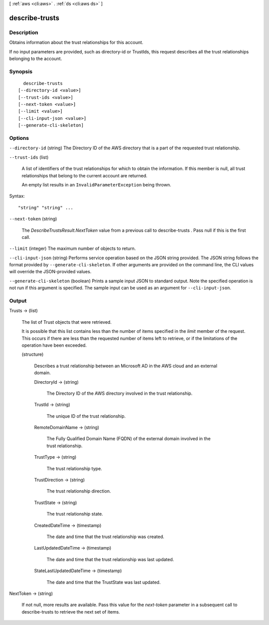 [ :ref:`aws <cli:aws>` . :ref:`ds <cli:aws ds>` ]

.. _cli:aws ds describe-trusts:


***************
describe-trusts
***************



===========
Description
===========



Obtains information about the trust relationships for this account.

 

If no input parameters are provided, such as directory-id or TrustIds, this request describes all the trust relationships belonging to the account.



========
Synopsis
========

::

    describe-trusts
  [--directory-id <value>]
  [--trust-ids <value>]
  [--next-token <value>]
  [--limit <value>]
  [--cli-input-json <value>]
  [--generate-cli-skeleton]




=======
Options
=======

``--directory-id`` (string)
The Directory ID of the AWS directory that is a part of the requested trust relationship.

``--trust-ids`` (list)


  A list of identifiers of the trust relationships for which to obtain the information. If this member is null, all trust relationships that belong to the current account are returned.

   

  An empty list results in an ``InvalidParameterException`` being thrown.

  



Syntax::

  "string" "string" ...



``--next-token`` (string)


  The *DescribeTrustsResult.NextToken* value from a previous call to  describe-trusts . Pass null if this is the first call.

  

``--limit`` (integer)
The maximum number of objects to return.

``--cli-input-json`` (string)
Performs service operation based on the JSON string provided. The JSON string follows the format provided by ``--generate-cli-skeleton``. If other arguments are provided on the command line, the CLI values will override the JSON-provided values.

``--generate-cli-skeleton`` (boolean)
Prints a sample input JSON to standard output. Note the specified operation is not run if this argument is specified. The sample input can be used as an argument for ``--cli-input-json``.



======
Output
======

Trusts -> (list)

  

  The list of Trust objects that were retrieved.

   

  It is possible that this list contains less than the number of items specified in the *limit* member of the request. This occurs if there are less than the requested number of items left to retrieve, or if the limitations of the operation have been exceeded.

  

  (structure)

    Describes a trust relationship between an Microsoft AD in the AWS cloud and an external domain.

    DirectoryId -> (string)

      The Directory ID of the AWS directory involved in the trust relationship.

      

    TrustId -> (string)

      The unique ID of the trust relationship.

      

    RemoteDomainName -> (string)

      The Fully Qualified Domain Name (FQDN) of the external domain involved in the trust relationship.

      

    TrustType -> (string)

      The trust relationship type.

      

    TrustDirection -> (string)

      The trust relationship direction.

      

    TrustState -> (string)

      The trust relationship state.

      

    CreatedDateTime -> (timestamp)

      The date and time that the trust relationship was created.

      

    LastUpdatedDateTime -> (timestamp)

      The date and time that the trust relationship was last updated.

      

    StateLastUpdatedDateTime -> (timestamp)

      The date and time that the TrustState was last updated.

      

    

  

NextToken -> (string)

  

  If not null, more results are available. Pass this value for the *next-token* parameter in a subsequent call to  describe-trusts to retrieve the next set of items.

  

  

